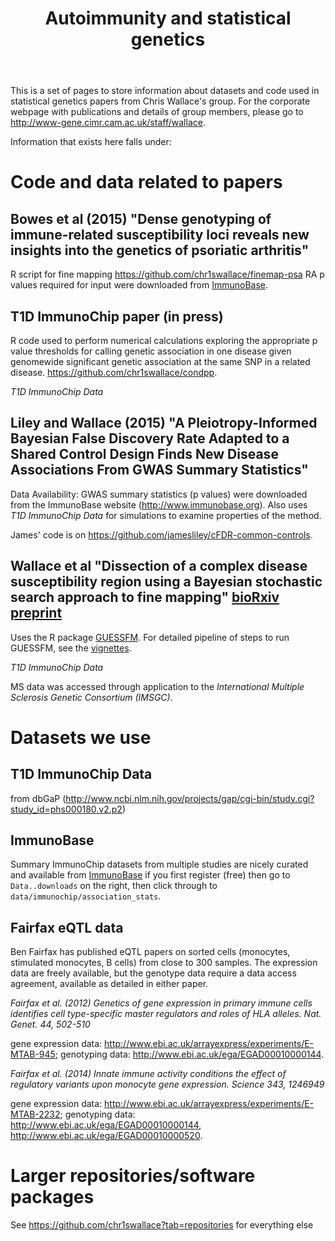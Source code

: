 #+TITLE: Autoimmunity and statistical genetics
#+options: toc:nil num:nil

This is a set of pages to store information about datasets and code used in statistical genetics papers from Chris Wallace's group.  For the corporate webpage with publications and details of group members, please go to [[http://www-gene.cimr.cam.ac.uk/staff/wallace]].  

Information that exists here falls under:

#+TOC: headlines 2

* Code and data related to papers


** Bowes et al (2015) "Dense genotyping of immune-related susceptibility loci reveals new insights into the genetics of psoriatic arthritis"

R script for fine mapping https://github.com/chr1swallace/finemap-psa 
RA p values required for input were downloaded from [[http://www.immunobase.org][ImmunoBase]].

** T1D ImmunoChip paper (in press)

 R code used to perform
  numerical calculations exploring the appropriate p value thresholds
  for calling genetic association in one disease given genomewide
  significant genetic association at the same SNP in a related
  disease. https://github.com/chr1swallace/condpp.  

[[T1D ImmunoChip Data]]

** Liley and Wallace (2015) "A Pleiotropy-Informed Bayesian False Discovery Rate Adapted to a Shared Control Design Finds New Disease Associations From GWAS Summary Statistics"

Data Availability: GWAS summary statistics (p values) were downloaded from the ImmunoBase website ([[http://www.immunobase.org]]). Also uses [[T1D ImmunoChip Data]] for simulations to examine properties of the method.

James' code is on https://github.com/jamesliley/cFDR-commo​n-controls.

** Wallace et al "Dissection of a complex disease susceptibility region using a Bayesian stochastic search approach to fine mapping" [[http://biorxiv.org/content/early/2015/02/12/015164][bioRxiv preprint]]

Uses the R package [[https://github.com/chr1swallace/GUESSFM][GUESSFM]].  For detailed pipeline of steps to run GUESSFM, see the [[https://github.com/chr1swallace/GUESSFM/tree/master/vignettes][vignettes]].

[[T1D ImmunoChip Data]]

MS data was accessed through application to the [[International Multiple Sclerosis Genetic Consortium][International Multiple Sclerosis Genetic Consortium (IMSGC)]].

* Datasets we use

** T1D ImmunoChip Data 

from dbGaP ([[http://www.ncbi.nlm.nih.gov/projects/gap​/cgi-bin/study.cgi?study_id=phs000180.v2​.p2]])

** ImmunoBase

Summary ImmunoChip datasets from multiple studies are nicely curated and available from [[http://www.immunobase.org][ImmunoBase]] if you first register (free) then go to =Data..downloads= on the right, then click through to =data/immunochip/association_stats=.

** Fairfax eQTL data 

Ben Fairfax has published eQTL papers on sorted cells (monocytes, stimulated monocytes, B cells) from close to 300 samples.  The expression data are freely available, but the genotype data require a data access agreement, available as detailed in either paper.

/Fairfax et al. (2012) Genetics of gene expression in primary immune cells identifies cell type-specific master regulators and roles of HLA alleles. Nat. Genet. 44, 502-510/

gene expression data: http://www.ebi.ac.uk/arrayexpress/experiments/E-MTAB-945; genotyping data: http://www.ebi.ac.uk/ega/EGAD00010000144.

/Fairfax et al. (2014) Innate immune activity conditions the effect of regulatory variants upon monocyte gene expression. Science 343, 1246949/

gene expression data: http://www.ebi.ac.uk/arrayexpress/experiments/E-MTAB-2232; genotyping data: http://www.ebi.ac.uk/ega/EGAD00010000144, http://www.ebi.ac.uk/ega/EGAD00010000520.

* Larger repositories/software packages

See [[https://github.com/chr1swallace?tab=repositories]] for everything else
